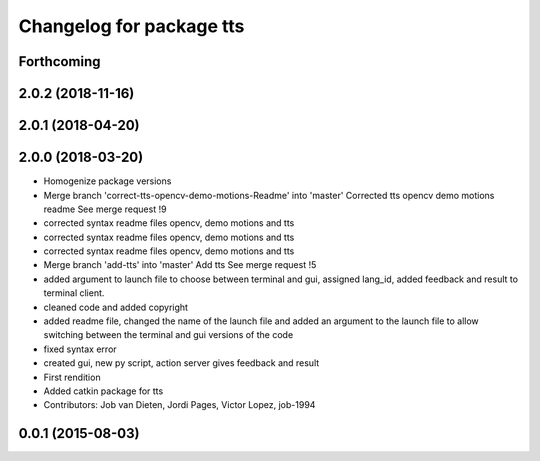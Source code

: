 ^^^^^^^^^^^^^^^^^^^^^^^^^
Changelog for package tts
^^^^^^^^^^^^^^^^^^^^^^^^^

Forthcoming
-----------

2.0.2 (2018-11-16)
------------------

2.0.1 (2018-04-20)
------------------

2.0.0 (2018-03-20)
------------------
* Homogenize package versions
* Merge branch 'correct-tts-opencv-demo-motions-Readme' into 'master'
  Corrected tts opencv demo motions readme
  See merge request !9
* corrected syntax readme files opencv, demo motions and tts
* corrected syntax readme files opencv, demo motions and tts
* corrected syntax readme files opencv, demo motions and tts
* Merge branch 'add-tts' into 'master'
  Add tts
  See merge request !5
* added argument to launch file to choose between terminal and gui, assigned lang_id, added feedback and result to terminal client.
* cleaned code and added copyright
* added readme file, changed the name of the launch file and added an argument to the launch file to allow switching between the terminal and gui versions of the code
* fixed syntax error
* created gui, new py script, action server gives feedback and result
* First rendition
* Added catkin package for tts
* Contributors: Job van Dieten, Jordi Pages, Victor Lopez, job-1994

0.0.1 (2015-08-03)
------------------
